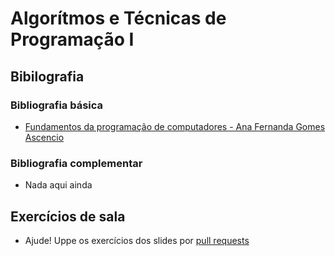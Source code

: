 * Algorítmos e Técnicas de Programação I
** Bibilografia
*** Bibliografia básica
+ [[./Fundamentos da programação de computadores.org][Fundamentos da programação de computadores - Ana Fernanda Gomes Ascencio]]
  
*** Bibliografia complementar
+ Nada aqui ainda

** Exercícios de sala
+ Ajude! Uppe os exercícios dos slides por [[https://github.com/tzne/Exercicios/pulls][pull requests]]
